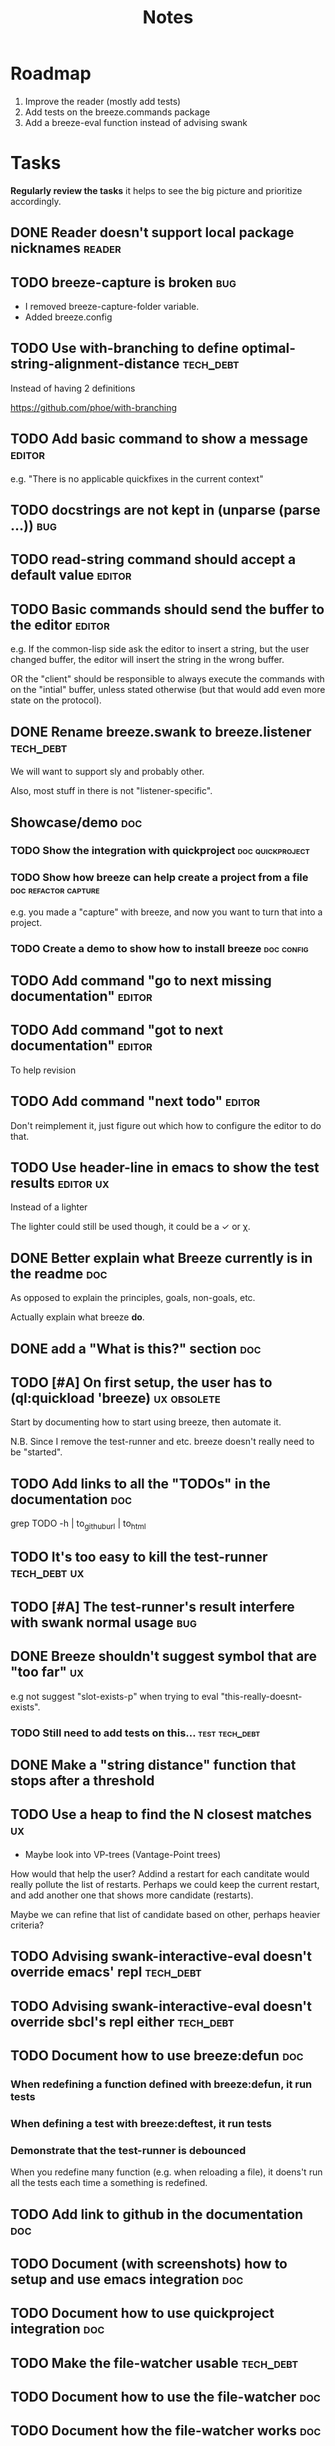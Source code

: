 #+title: Notes

* Roadmap

1. Improve the reader (mostly add tests)
2. Add tests on the breeze.commands package
3. Add a breeze-eval function instead of advising swank

* Tasks

**Regularly review the tasks** it helps to see the big picture and
prioritize accordingly.

** DONE Reader doesn't support local package nicknames               :reader:

** TODO breeze-capture is broken                                        :bug:

- I removed breeze-capture-folder variable.
- Added breeze.config

** TODO Use with-branching to define optimal-string-alignment-distance :tech_debt:

Instead of having 2 definitions

https://github.com/phoe/with-branching

** TODO Add basic command to show a message                          :editor:

e.g. "There is no applicable quickfixes in the current context"

** TODO docstrings are not kept in (unparse (parse ...))                :bug:

** TODO read-string command should accept a default value            :editor:

** TODO Basic commands should send the buffer to the editor          :editor:

e.g. If the common-lisp side ask the editor to insert a string, but
the user changed buffer, the editor will insert the string in the
wrong buffer.

OR the "client" should be responsible to always execute the commands
with on the "intial" buffer, unless stated otherwise (but that would
add even more state on the protocol).

** DONE Rename breeze.swank to breeze.listener                    :tech_debt:

We will want to support sly and probably other.

Also, most stuff in there is not "listener-specific".

** Showcase/demo                                                        :doc:

*** TODO Show the integration with quickproject            :doc:quickproject:

*** TODO Show how breeze can help create a project from a file :doc:refactor:capture:

e.g. you made a "capture" with breeze, and now you want to turn that
into a project.

*** TODO Create a demo to show how to install breeze             :doc:config:

** TODO Add command "go to next missing documentation"               :editor:

** TODO Add command "got to next documentation"                      :editor:

To help revision

** TODO Add command "next todo"                                      :editor:

Don't reimplement it, just figure out which how to configure the
editor to do that.

** TODO Use header-line in emacs to show the test results         :editor:ux:

Instead of a lighter

The lighter could still be used though, it could be a ✓ or χ.

** DONE Better explain what Breeze currently is in the readme           :doc:

As opposed to explain the principles, goals, non-goals, etc.

Actually explain what breeze *do*.

** DONE add a "What is this?" section                                   :doc:
** TODO [#A] On first setup, the user has to (ql:quickload 'breeze) :ux:obsolete:

Start by documenting how to start using breeze, then automate it.

N.B. Since I remove the test-runner and etc. breeze doesn't really
need to be "started".

** TODO Add links to all the "TODOs" in the documentation               :doc:

grep TODO -h | to_github_url | to_html

** TODO It's too easy to kill the test-runner                       :tech_debt:ux:

** TODO [#A] The test-runner's result interfere with swank normal usage :bug:

** DONE Breeze shouldn't suggest symbol that are "too far"               :ux:

e.g not suggest "slot-exists-p" when trying to eval
"this-really-doesnt-exists".

*** TODO Still need to add tests on this...                  :test:tech_debt:
** DONE Make a "string distance" function that stops after a threshold

** TODO Use a heap to find the N closest matches                         :ux:

- Maybe look into VP-trees (Vantage-Point trees)

How would that help the user? Addind a restart for each canditate
would really pollute the list of restarts. Perhaps we could keep the
current restart, and add another one that shows more candidate
(restarts).

Maybe we can refine that list of candidate based on other, perhaps
heavier criteria?

** TODO Advising swank-interactive-eval doesn't override emacs' repl   :tech_debt:
** TODO Advising swank-interactive-eval doesn't override sbcl's repl either :tech_debt:
** TODO Document how to use breeze:defun                                :doc:

*** When redefining a function defined with breeze:defun, it run tests
*** When defining a test with breeze:deftest, it run tests

*** Demonstrate that the test-runner is debounced

When you redefine many function (e.g. when reloading a file), it
doens't run all the tests each time a something is redefined.

** TODO Add link to github in the documentation                         :doc:

** TODO Document (with screenshots) how to setup and use emacs integration :doc:
** TODO Document how to use quickproject integration                    :doc:
** TODO Make the file-watcher usable                                   :tech_debt:
** TODO Document how to use the file-watcher                            :doc:
** TODO Document how the file-watcher works                             :doc:
** DONE There's no easy way to remove a test altogether         :ux:obsolete:
** DONE Add a condition "test-failed"                    :tech_debt:obsolete:

It can be used to *break-on-signals*
** TODO Optionnaly signal an error when a test fails                :tech_debt:ux:obsolete:

Currently, if we do that, we'll get 2 conditions if the evaluation
signals a condition and triggers test runs that fail.
** TODO Add binding to run test at point                                 :ux:
** TODO Add command to choose a test and run it                          :ux:
** TODO [#B] When inserting a package definition in an empty buffer, evaluate the buffer :easy:ux:
** DONE [#B] Use GitHub actions instead of TravisCI                     :ops:
** TODO Generate the documenation in the CI                         :ops:doc:

Really not a priority, even though generating the documentation
locally and commiting the result is less than ideal, it works well.

The main problem is that, AFAIK, you can't host something in github
pages without committing it into a repository. Which means that you
have to hack a CI pipeline that commit its results back into the
repository. This sucks IMO.

An alternative would be to use GitLab pages, which are way more sane
as they allow (require, really) that your pages' content be generated
from the CI pipeline (from a job called "pages" to be exact). On the
other hand (again), I've had really janky load time with GitLab, but
that might just have been the Authentication + boatload of js.

** TODO [#C] Add a link to the GitHub repository in the documentation :doc:ux:
** Add integration tests
*** TODO Look into emacs-director                                      :test:

https://github.com/bard/emacs-director
*** TODO Look into makem.sh                                        :test:ops:

[[https://github.com/alphapapa/makem.sh][makem.sh]] - Makefile-like script for building and testing Emacs Lisp
packages

** TODO Try to detect when the current buffer/file was not loaded (evaluated). :ux:

The goal would be to warn the user "hey, you're trying to evaluate
that function, but the package declared in this file/buffer doesn't
exists".

Could pass the file to br:next. What if
- it's a buffer that's not visiting a file?
- it's not a buffer in lisp-mode
- the buffer is empty
- the buffer requires some reader-macro
- the buffer is visiting a file, but there are unsaved modifications

** TODO Try to suggest new and old projects?                             :ux:

When the user just initialized breeze, try to find out if the user has
any lisp project(s) already opened, help him work on it.

If not projects are found guide him through (breeze-quickproject)

** TODO Suggest corrections when typos are detected                      :ux:

We already suggest stuff when there's, for example, an
undefined-function error. We could go one step further and suggest a
quickfix in the editor. We should probably suggest that quickfix only
when the edit-distance is not too great, or we would get some wild quickfixes.

** TODO Maybe add this document (notes.org) to the documentation?       :doc:

** TODO Maybe split the documentaion in multiple pages                  :doc:

** Commands                                                          :editor:

*** wrap with                                                      :refactor:

**** TODO let

**** TODO multiple-value-bind

*** TODO add import-from                                           :refactor:

already has a prototype in emacs lisp

*** TODO move-form-into-let                                        :refactor:

already has a prototype in emacs lisp

*** TODO Comment current form                                      :refactor:

*** TODO Move top-level form up/down                               :refactor:

A.k.a transpose-forms, but keep the cursor at the start of the form
that we just moved.

** TODO trying to find discrepancies between the packages and test packages

or betweew test system and the system under test

** TODO Integrate with multiple test framework                         :test:

See @phoe's [[https://github.com/phoe/protest][phoe/protest]].

** Follow up on issues                                 :3rd_parties:

*** In [[https://github.com/slime/slime][Slime]]

**** TODO [[https://github.com/slime/slime/issues/645][Is there a way to run a function when slime's repl is ready #645]]

*** In [[https://github.com/phoe-trash/value-semantics-utils][phoe-trash/value-semantics-utils]]

**** TODO [[https://github.com/phoe-trash/value-semantics-utils/issues/4][Utilities to update a set of object while maximising structual sharing #4]]

**** TODO [[https://github.com/phoe/trivial-method-combinations/issues/4][Add method-combination-name-p #4]]

*** In [[https://github.com/phoe/external-symbol-not-found/][phoe/external-symbol-not-found]]

**** TODO [[https://github.com/phoe/external-symbol-not-found/issues/1][Improve tests #1]]

**** TODO [[https://github.com/phoe/external-symbol-not-found/issues/2][Add CI pipeline #2]]

**** TODO [[https://github.com/phoe/external-symbol-not-found/issues/3][Add a macro that transforms the conditions into portable conditions #3]]

*** In [[https://github.com/40ants/ci/issues/7][40ants/ci]]

**** TODO [[https://github.com/40ants/ci/issues/7][Question: How to generate jobs to test with multiple implementation? #7]]

** TODO Add code coverage                                          :test:ops:

** TODO Fake packages?                                               :reader:

https://github.com/informatimago/lisp/blob/4bfb6893e7840b748648b749b22078f2facfee0a/common-lisp/lisp-reader/package-pac.lisp

* Tags

** Tag descriptions

#+NAME: tags
| Tag name     | Tag decription                                                                                |
|--------------+-----------------------------------------------------------------------------------------------|
| 3rd_parties  | Relating to a third-party, e.g. an external library.                                          |
| obsolete     | This task is now obsolete.                                                                    |
| doc          | Relating to the documentation.                                                                |
| ux           | This task is about improving the user experience                                              |
| test         | This task is about testing                                                                    |
| ops          | This task is about CI, releases, deploying docs, etc.                                         |
| easy         | This task should be easy                                                                      |
| bug          | This is an unintended bug                                                                     |
| editor       | This task relates to the integration with an editor.                                          |
| config       | Relating to breeze's configuration and setup.                                                 |
| refactor     | Relating to breeze's refactoring facilities.                                                  |
| capture      | Relating to breeze's caputre feature.                                                         |
| quickproject | Relating to quickproject integration.                                                         |
| tech_debt    | Due to an ongoing refactoring, to an old hack, incomplete implementation, missing tests, etc. |
| reader       | Relating to breeze.reader.                                                                    |
| noexport     | org-mode internal tag                                                                         |


#+begin_src emacs-lisp :var tags=tags
  ;; (prin1-to-string (org-get-buffer-tags))
  ;; (prin1-to-string tags)

  ;; Find tags that have no descriptions
  (let ((unknown-tags
         (cl-set-difference
          (mapcar #'car (org-get-buffer-tags))
          (mapcar #'car tags)
          :test #'string=)))
    (or unknown-tags
        "All good, no tags without description found."))
#+end_src

#+RESULTS:
: All good, no tags without description found.

** Make sure all tasks have some tags

#+begin_src emacs-lisp
  (let ((result))
    (org-map-entries (lambda ()
                       ;; (org-entry-is-todo-p)
                       (cl-destructuring-bind (level reduced-level todo priority headline _tags)
                           (org-heading-components)
                         ;; _tags does not contain the inherited tags
                         (when (and
                                todo
                                ;; todo could be "DONE" for example
                                (string= todo "TODO")
                                (not (org-get-tags)))
                           (push (list headline) result)))))
    (nreverse result))
#+end_src

#+RESULTS:
| trying to find discrepancies between the packages and test packages |

* Design decisions

** Write everything in common lisp

As much as possible, so that breeze can easily be ported to different
platforms and editors.

** Wrap definitions                                                :obsolete:

Decision: Create wrapper macros (e.g. =br:defun=) to keep the original
  forms for later analysis.

This decision is really not definitive.

This decision is less than ideal, especially for existing systems, but
it was the easiest to start with.

** Migrate to parachute 2022-03-08

The test framework and the "wrap definition" parts always were
proof-of-concepts: I wanted to be able to define some tests, and run
them when either the test of the system-under-test was redefined. It
worked, but now that I have a more and more complete common lisp
parser, I can do the things properly. So I've move the concerned code
into the folder "scratch-files" and I'll re-introduce them slowly in
the future. (Because I really want something to run the tests in the
background, for example.)

** Read from strings instead of streams

I did some tests and the code was like 100x faster when reading from
string instead of reading from streams. There are multiple reasons: to
extract the "raw" text from the stream require consing new strings
_and_ abusing file-position to move back and forth in the stream, both
of these are very inefficient. Instead, we use displaced arrays which
results in way less consing and no "stream state" to manage. This made
both the code faster and simpler.

From another point of view: why not? we were already copying the whole
stream into the resulting tree, now we just have references to one
string.

*** Alternatives

**** Keep the string being eval'd

Advising swank's eval function is "a good start" in that direction.

**** Parse the source code

- Might be hard, but [[https://github.com/s-expressionists/Eclector][eclector]] could make this easy.
- [[https://github.com/hyotang666/read-as-string][hyotang666/read-as-string]] is another candidate

* Other projects with slime integration
** log4cl
** cepl

* Portable file watching

https://www.reddit.com/r/lisp/comments/1iatcd/fswatcher_watches_filesystem_changes/

http://eradman.com/entrproject/

* Random ideas
** (tips), (tips "test"), (tips "doc")
** (next) ;; what's next? print functions that aren't done, that have no tests or documentation.
*** functions that aren't implemented or done
*** functions that have no tests
*** functions that have no documentation
*** Have a plain user-controlled task list
** Evaluate quality of documentation
*** e.g. if the documentation is almost just the name of the function
*** Make sure it doens't "only" refer to another function
*** It's more that the content of the function

(defun print-x (x)
  "print (* x x)"
  (print (* x x))

*** Make sure that all package have a :documentation
*** Make sure that all classes have a :documentation
** Evalutation the quality of the code
*** Cyclomatic complexity
*** Length of variable names
*** linting in general
** Compare the files in a system's directory and the actual components.
** See BIST to probalistically compare functions
*** Use a PRNG to generate inputs, use a hash to fingerprint the outputs
See [[file:scratch-files/function-fingerprinting.lisp][function-fingerprinting.lisp]]

** Generate test for existing functions

- The more we know the types of the expression, the more we can narrow
  down the search.
- It would be easier if we knew which expression are safe to execute

** Generate code based on desired input/output

https://github.com/webyrd/Barliman

- The more we know the types of the expression, the more we can narrow
  down the search.
- It would be easier if we knew which expression are safe to execute
- The linter can help choose better results
- Using e-graph to refactor candidates can help suggest helper
  functions


*** See Programming by examples (inductive synthesis)

** A lot of things could be done by instrumenting the code

Which is one of the reason behind wrapping the definitions (e.g. =breeze:defun=)

- fault injection
- program slicing
- Stepping though code
- profiling
- test coverage
- coverage guided
- profile-guided optimization

** Use equivalence-graph e-graph to suggest refactors

** Sementic diffs using breeze.reader

* See
** DONE uses locative: http://quickdocs.org/mgl-pax/                 :editor:

2022-03-17 - I read most of the readme, this system looks awesome

It's mostly for documentation, but it also expand slime/swank for
easier navigation (using the concept of locative).

** DONE CCL's Watches https://ccl.clozure.com/manual/chapter4.12.html#watched-objects :editor:

> Clozure CL provides a way for lisp objects to be watched so that a
condition will be signaled when a thread attempts to write to the
watched object

Very useful for debugging.

** DONE CCL's Advise https://ccl.clozure.com/manual/chapter4.3.html#Advising

> The advise macro can be thought of as a more general version of
trace.

I think I kept this link just for the general interface (~advise~,
~unadvise~ and ~advisep~)

** TODO https://github.com/melisgl/mgl-pax for more emacs/slime integration :editor:
** TODO SLIMA for integration with Atom                              :editor:

Superior Lisp Interactive Mode for Atom

https://github.com/neil-lindquist/SLIMA

** TODO An implementation of the Language Server Protocol for Common Lisp :editor:

- https://github.com/cxxxr/cl-lsp
- related: https://marketplace.visualstudio.com/items?itemName=ailisp.commonlisp-vscode

** About e-graph

- https://egraphs-good.github.io/
- https://colab.research.google.com/drive/1tNOQijJqe5tw-Pk9iqd6HHb2abC5aRid?usp=sharing
- https://arxiv.org/pdf/2004.03082.pdf

* Libraries we might need in the future

** PROtocol and TESTcase manager                                       :test:

[[https://github.com/phoe/protest][phoe/protest]]

PROTEST is a tool for defining protocols and test cases written in and
for Common Lisp.

** Concrete Syntax Tree

https://github.com/s-expressionists/Concrete-Syntax-Tree
This library is intended to solve the problem of source tracking for
Common Lisp code.

** SICL

A fresh implementation of Common Lisp
https://github.com/robert-strandh/SICL

I'm sure there are tons of other user-case:
- infer types
- interpret code (symbolically or not)


** How froute uses mop to keep track of a set of definitions

[[https://github.com/StephenWakely/froute/blob/3d9ea3114537e1451cccec91f7cbe2321a49a1e0/src/froute-class.lisp][froute-class.lisp]]

* Scratch files

Pieces of code that could be useful

#+begin_src lisp
  (require 'bordeaux-threads)
  (bordeaux-threads:destroy-thread
   (let ((current-thread (bt:current-thread)))
     (find-if #'(lambda (thread)
		  (and (not (eq current-thread thread))
		       (string= "worker" (bt:thread-name thread))))
	      (sb-thread:list-all-threads))))
#+end_src

* Prior Arts

** Tinker (1980)
http://web.media.mit.edu/%7Elieber/Lieberary/Tinker/Tinker/Tinker.html

** Image Based develoment

[Image based development](https://www.informatimago.com/develop/lisp/com/informatimago/small-cl-pgms/ibcl/index.html)

** Code refactoring tools and libraries, linters, etc.

*** General

https://comby.dev/ (and https://github.com/s-kostyaev/comby.el)
https://github.com/reviewdog/reviewdog

*** common lisp

https://github.com/hyotang666/trivial-formatter
https://github.com/yitzchak/cl-indentify
https://github.com/vindarel/colisper (uses comby)
  - its catalog of rewrites: https://github.com/vindarel/colisper/tree/master/src/catalog/lisp
https://github.com/cxxxr/sblint
https://github.com/g000001/lisp-critic/
https://github.com/eschulte/lisp-format

*** javascript and front-end in general

https://github.com/facebookarchive/codemod replaced by
https://github.com/facebook/jscodeshift, which uses
https://github.com/benjamn/recast

Examples: https://github.com/cpojer/js-codemod

*** Ruby

https://github.com/whitequark/parser
https://github.com/seattlerb/ruby_parser
https://github.com/seattlerb/ruby2ruby/
https://docs.rubocop.org/rubocop-ast/node_pattern_compiler.html
https://nodepattern.herokuapp.com/
https://github.com/mbj/unparser

*** Other

Probably Rosely for C# and clang for C/C++. I'm sure there are tons of
tools/libraries for Java.

For python, there's the ast module, but I don't know if it can
preserve the formatting. There's a bunch of tools to format the code.

** Zulu.inuoe's attempt - clution

- https://github.com/Zulu-Inuoe/clution
- https://github.com/Zulu-Inuoe/clution.lib
- https://github.com/Zulu-Inuoe/lob

* Breeze on the internets

** Lisp project of the day

https://40ants.com/lisp-project-of-the-day/2020/08/0166-breeze.html

** Reddit

https://old.reddit.com/r/Common_Lisp/comments/pgtfm3/looking_for_feedbackhelp_on_a_project/

*** [[https://old.reddit.com/user/dzecniv][u/dzecniv]]

> testing features along with workers and a file watcher? Shouldn't
they be different projects?

    What annoys you when developing in lisp?

I find that setting up a test framework is more difficult than it
should be, so any effort on this area is appreciated. I mean: starting
with 5am is ok (but could be easier with an editor command), running
it from the CLI/a CI is less OK, getting the correct return code of
the tests needs more work, etc.

* Protocols

- [[https://chromedevtools.github.io/devtools-protocol/][Chrome DevTools Protocol]]
- Slime/Sly
- LSP (Language Server Protocol)
- LSIF (Language Server Index Format)
- Debug Adapter Protocol

* To classify

https://quickdocs.org/cl-scripting
https://quickdocs.org/repl-utilities
[[https://github.com/slime/slime/issues/532][slime issue #532: Rename package and all the symbol prefixes]]
https://blog.cddr.org/posts/2021-11-23-on-new-ides/
https://common-lisp.net/project/slime/doc/html/Contributed-Packages.html

https://quickdocs.org/external-symbol-not-found
https://github.com/Bike/compiler-macro
https://quickdocs.org/dotenv

https://quickdocs.org/slite - SLIME based Test-runner for FiveAM tests
(and possibly others in the future)

In SLIME's debugger, press ~v~ to navigate to its definition.

https://github.com/melisgl/journal - for logging and trace-based
testing
https://github.com/melisgl/try/ - for a test framework that looks a
lot with what I want from a test framework.

For a pretty nice review of existing testing framework:
https://sabracrolleton.github.io/testing-framework

[[https://github.com/emacs-elsa/Elsa][Emacs Lisp Static Analyzer]]

* Discord

Discussion about =#:=
https://discord.com/channels/297478281278652417/569524818991644692/915330555334234192

* FAQ from newbies about common lisp

** What's the difference between load and require?

** What's asdf v. quicklisp v. packages v. "os packages"?

** The heck is RPLACA?

** What's the difference between =setf= and =setq=?

https://stackoverflow.com/questions/869529/difference-between-set-setq-and-setf-in-common-lisp

** Why use #:symbol (especially in =defpackage=)?

** Why start a file with =(cl:in-package #:cl-user)=?

** Why interactivity is important?

They don't actually ask that, they usually just don't think or know
about it.

Here's something that does an OK job at explaining the importance:
https://technotales.wordpress.com/2007/10/03/like-slime-for-vim/

** What's the difference between ~defvar~ and ~defparameter~?

** Something about using ~setf~ to create variables...

** A symbol can represent many things

- variables/symbol macros
- functions/macros
- classes/conditions/types
- method combinations
- block names
- catch tags
- tagbody tags
- restarts
- packages
- compiler macros
- slot names
- compiler macros

** When coming from another language

*** How to create a function-local variable?

** Proclaim v.s. Declaim v.s. Declare

http://www.lispworks.com/documentation/lw50/LWUG/html/lwuser-90.htm

** How packages and symbols works?

https://flownet.com/ron/packages.pdf

** Alternatives to the Hyperspec

- [[http://clqr.boundp.org/download.html][Common Lisp Quick Reference]]
- Ultraspec (dead)
- Simplified something something
- The lisp cookbook

* Resources

- [alexandria](https://alexandria.common-lisp.dev/draft/alexandria.html)
- [log4cl](https://github.com/7max/log4cl)

* Local variables :noexport:
# local variables:
# org-confirm-babel-evaluate: nil
# end:
